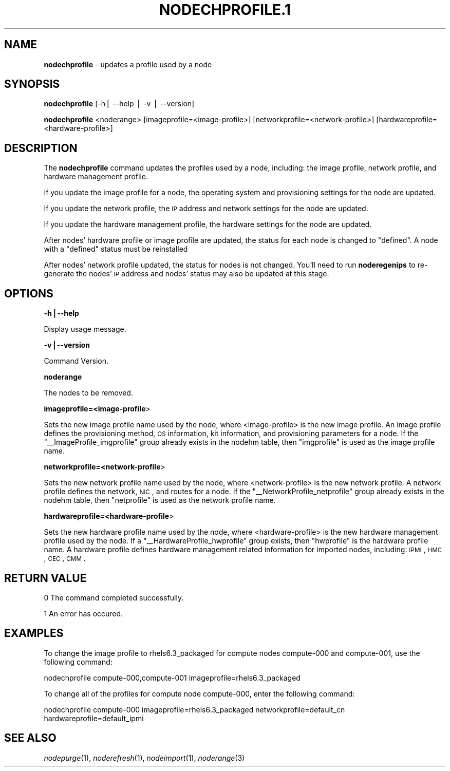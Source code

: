 .\" Automatically generated by Pod::Man v1.37, Pod::Parser v1.32
.\"
.\" Standard preamble:
.\" ========================================================================
.de Sh \" Subsection heading
.br
.if t .Sp
.ne 5
.PP
\fB\\$1\fR
.PP
..
.de Sp \" Vertical space (when we can't use .PP)
.if t .sp .5v
.if n .sp
..
.de Vb \" Begin verbatim text
.ft CW
.nf
.ne \\$1
..
.de Ve \" End verbatim text
.ft R
.fi
..
.\" Set up some character translations and predefined strings.  \*(-- will
.\" give an unbreakable dash, \*(PI will give pi, \*(L" will give a left
.\" double quote, and \*(R" will give a right double quote.  | will give a
.\" real vertical bar.  \*(C+ will give a nicer C++.  Capital omega is used to
.\" do unbreakable dashes and therefore won't be available.  \*(C` and \*(C'
.\" expand to `' in nroff, nothing in troff, for use with C<>.
.tr \(*W-|\(bv\*(Tr
.ds C+ C\v'-.1v'\h'-1p'\s-2+\h'-1p'+\s0\v'.1v'\h'-1p'
.ie n \{\
.    ds -- \(*W-
.    ds PI pi
.    if (\n(.H=4u)&(1m=24u) .ds -- \(*W\h'-12u'\(*W\h'-12u'-\" diablo 10 pitch
.    if (\n(.H=4u)&(1m=20u) .ds -- \(*W\h'-12u'\(*W\h'-8u'-\"  diablo 12 pitch
.    ds L" ""
.    ds R" ""
.    ds C` ""
.    ds C' ""
'br\}
.el\{\
.    ds -- \|\(em\|
.    ds PI \(*p
.    ds L" ``
.    ds R" ''
'br\}
.\"
.\" If the F register is turned on, we'll generate index entries on stderr for
.\" titles (.TH), headers (.SH), subsections (.Sh), items (.Ip), and index
.\" entries marked with X<> in POD.  Of course, you'll have to process the
.\" output yourself in some meaningful fashion.
.if \nF \{\
.    de IX
.    tm Index:\\$1\t\\n%\t"\\$2"
..
.    nr % 0
.    rr F
.\}
.\"
.\" For nroff, turn off justification.  Always turn off hyphenation; it makes
.\" way too many mistakes in technical documents.
.hy 0
.if n .na
.\"
.\" Accent mark definitions (@(#)ms.acc 1.5 88/02/08 SMI; from UCB 4.2).
.\" Fear.  Run.  Save yourself.  No user-serviceable parts.
.    \" fudge factors for nroff and troff
.if n \{\
.    ds #H 0
.    ds #V .8m
.    ds #F .3m
.    ds #[ \f1
.    ds #] \fP
.\}
.if t \{\
.    ds #H ((1u-(\\\\n(.fu%2u))*.13m)
.    ds #V .6m
.    ds #F 0
.    ds #[ \&
.    ds #] \&
.\}
.    \" simple accents for nroff and troff
.if n \{\
.    ds ' \&
.    ds ` \&
.    ds ^ \&
.    ds , \&
.    ds ~ ~
.    ds /
.\}
.if t \{\
.    ds ' \\k:\h'-(\\n(.wu*8/10-\*(#H)'\'\h"|\\n:u"
.    ds ` \\k:\h'-(\\n(.wu*8/10-\*(#H)'\`\h'|\\n:u'
.    ds ^ \\k:\h'-(\\n(.wu*10/11-\*(#H)'^\h'|\\n:u'
.    ds , \\k:\h'-(\\n(.wu*8/10)',\h'|\\n:u'
.    ds ~ \\k:\h'-(\\n(.wu-\*(#H-.1m)'~\h'|\\n:u'
.    ds / \\k:\h'-(\\n(.wu*8/10-\*(#H)'\z\(sl\h'|\\n:u'
.\}
.    \" troff and (daisy-wheel) nroff accents
.ds : \\k:\h'-(\\n(.wu*8/10-\*(#H+.1m+\*(#F)'\v'-\*(#V'\z.\h'.2m+\*(#F'.\h'|\\n:u'\v'\*(#V'
.ds 8 \h'\*(#H'\(*b\h'-\*(#H'
.ds o \\k:\h'-(\\n(.wu+\w'\(de'u-\*(#H)/2u'\v'-.3n'\*(#[\z\(de\v'.3n'\h'|\\n:u'\*(#]
.ds d- \h'\*(#H'\(pd\h'-\w'~'u'\v'-.25m'\f2\(hy\fP\v'.25m'\h'-\*(#H'
.ds D- D\\k:\h'-\w'D'u'\v'-.11m'\z\(hy\v'.11m'\h'|\\n:u'
.ds th \*(#[\v'.3m'\s+1I\s-1\v'-.3m'\h'-(\w'I'u*2/3)'\s-1o\s+1\*(#]
.ds Th \*(#[\s+2I\s-2\h'-\w'I'u*3/5'\v'-.3m'o\v'.3m'\*(#]
.ds ae a\h'-(\w'a'u*4/10)'e
.ds Ae A\h'-(\w'A'u*4/10)'E
.    \" corrections for vroff
.if v .ds ~ \\k:\h'-(\\n(.wu*9/10-\*(#H)'\s-2\u~\d\s+2\h'|\\n:u'
.if v .ds ^ \\k:\h'-(\\n(.wu*10/11-\*(#H)'\v'-.4m'^\v'.4m'\h'|\\n:u'
.    \" for low resolution devices (crt and lpr)
.if \n(.H>23 .if \n(.V>19 \
\{\
.    ds : e
.    ds 8 ss
.    ds o a
.    ds d- d\h'-1'\(ga
.    ds D- D\h'-1'\(hy
.    ds th \o'bp'
.    ds Th \o'LP'
.    ds ae ae
.    ds Ae AE
.\}
.rm #[ #] #H #V #F C
.\" ========================================================================
.\"
.IX Title "NODECHPROFILE.1 1"
.TH NODECHPROFILE.1 1 "2013-02-06" "perl v5.8.8" "User Contributed Perl Documentation"
.SH "NAME"
\&\fBnodechprofile\fR \- updates a profile used by a node
.SH "SYNOPSIS"
.IX Header "SYNOPSIS"
\&\fBnodechprofile\fR [\-h| \-\-help | \-v | \-\-version]
.PP
\&\fBnodechprofile\fR <noderange> [imageprofile=<image\-profile>] [networkprofile=<network\-profile>] [hardwareprofile=<hardware\-profile>]
.SH "DESCRIPTION"
.IX Header "DESCRIPTION"
The \fBnodechprofile\fR command updates the profiles used by a node, including: the image profile, network profile, and hardware management profile.
.PP
If you update the image profile for a node, the operating system and provisioning settings for the node are updated.
.PP
If you update the network profile, the \s-1IP\s0 address and network settings for the node are updated.
.PP
If you update the hardware management profile, the hardware settings for the node are updated.
.PP
After nodes' hardware profile or image profile are updated, the status for each node is changed to \*(L"defined\*(R". A node with a \*(L"defined\*(R" status must be reinstalled
.PP
After nodes' network profile updated, the status for nodes is not changed. You'll need to run \fBnoderegenips\fR to re-generate the nodes' \s-1IP\s0 address and nodes' status may also be updated at this stage.
.SH "OPTIONS"
.IX Header "OPTIONS"
\&\fB\-h|\-\-help\fR
.PP
Display usage message.
.PP
\&\fB\-v|\-\-version\fR
.PP
Command Version.
.PP
\&\fBnoderange\fR
.PP
The nodes to be removed.
.PP
\&\fBimageprofile=<image\-profile\fR>
.PP
Sets the new image profile name used by the node, where <image\-profile> is the new image profile.  An image profile defines the provisioning method, \s-1OS\s0 information, kit information, and provisioning parameters for a node. If the \*(L"_\|_ImageProfile_imgprofile\*(R" group already exists in the nodehm table, then \*(L"imgprofile\*(R" is used as the image profile name. 
.PP
\&\fBnetworkprofile=<network\-profile\fR>
.PP
Sets the new network profile name used by the node, where <network\-profile> is the new network profile. A network profile defines the network, \s-1NIC\s0, and routes for a node. If the \*(L"_\|_NetworkProfile_netprofile\*(R" group already exists in the nodehm table, then \*(L"netprofile\*(R" is used as the network profile name. 
.PP
\&\fBhardwareprofile=<hardware\-profile\fR>
.PP
Sets the new hardware profile name used by the node, where <hardware\-profile> is the new hardware management profile used by the node. If a \*(L"_\|_HardwareProfile_hwprofile\*(R" group exists, then \*(L"hwprofile\*(R" is the hardware profile name. A hardware profile defines hardware management related information for imported nodes, including: \s-1IPMI\s0, \s-1HMC\s0, \s-1CEC\s0, \s-1CMM\s0.
.SH "RETURN VALUE"
.IX Header "RETURN VALUE"
0  The command completed successfully.
.PP
1  An error has occured.
.SH "EXAMPLES"
.IX Header "EXAMPLES"
To change the image profile to rhels6.3_packaged for compute nodes compute\-000 and compute\-001, use the following command:
.PP
nodechprofile compute\-000,compute\-001 imageprofile=rhels6.3_packaged
.PP
To change all of the profiles for compute node compute\-000, enter the following command:
.PP
nodechprofile compute\-000 imageprofile=rhels6.3_packaged networkprofile=default_cn hardwareprofile=default_ipmi
.SH "SEE ALSO"
.IX Header "SEE ALSO"
\&\fInodepurge\fR\|(1), \fInoderefresh\fR\|(1), \fInodeimport\fR\|(1), \fInoderange\fR\|(3)
